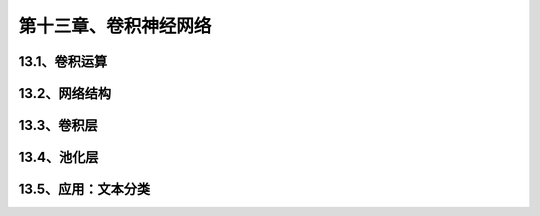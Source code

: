 第十三章、卷积神经网络
=======================================================================
13.1、卷积运算
---------------------------------------------------------------------
13.2、网络结构
---------------------------------------------------------------------
13.3、卷积层
---------------------------------------------------------------------
13.4、池化层
---------------------------------------------------------------------
13.5、应用：文本分类
---------------------------------------------------------------------

